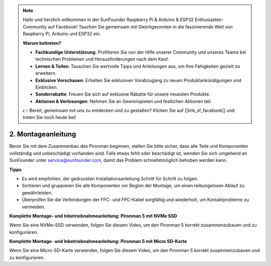 .. note::

    Hallo und herzlich willkommen in der SunFounder Raspberry Pi & Arduino & ESP32 Enthusiasten-Community auf Facebook! Tauchen Sie gemeinsam mit Gleichgesinnten in die faszinierende Welt von Raspberry Pi, Arduino und ESP32 ein.

    **Warum beitreten?**

    - **Fachkundige Unterstützung**: Profitieren Sie von der Hilfe unserer Community und unseres Teams bei technischen Problemen und Herausforderungen nach dem Kauf.
    - **Lernen & Teilen**: Tauschen Sie wertvolle Tipps und Anleitungen aus, um Ihre Fähigkeiten gezielt zu erweitern.
    - **Exklusive Vorschauen**: Erhalten Sie exklusiven Vorabzugang zu neuen Produktankündigungen und Einblicken.
    - **Sonderrabatte**: Freuen Sie sich auf exklusive Rabatte für unsere neuesten Produkte.
    - **Aktionen & Verlosungen**: Nehmen Sie an Gewinnspielen und festlichen Aktionen teil.

    👉 Bereit, gemeinsam mit uns zu entdecken und zu gestalten? Klicken Sie auf [|link_sf_facebook|] und treten Sie noch heute bei!

.. _assembly_instructions:

2. Montageanleitung
=============================================

Bevor Sie mit dem Zusammenbau des Pironman beginnen, stellen Sie bitte sicher, dass alle Teile und Komponenten vollständig und unbeschädigt vorhanden sind. Falls etwas fehlt oder beschädigt ist, wenden Sie sich umgehend an SunFounder unter service@sunfounder.com, damit das Problem schnellstmöglich behoben werden kann.

**Tipps**

* Es wird empfohlen, der gedruckten Installationsanleitung Schritt für Schritt zu folgen.
* Sortieren und gruppieren Sie alle Komponenten vor Beginn der Montage, um einen reibungslosen Ablauf zu gewährleisten.
* Überprüfen Sie die Verbindungen der FFC- und FPC-Kabel sorgfältig und wiederholt, um Kontaktprobleme zu vermeiden.

.. * :download:`[PDF]Component List and Assembly of Pironman 5 <https://github.com/sunfounder/sf-pdf/raw/master/assembly_file/z0312V10-a0001127-pironman5.pdf>`

**Komplette Montage- und Inbetriebnahmeanleitung: Pironman 5 mit NVMe SSD**

Wenn Sie eine NVMe-SSD verwenden, folgen Sie diesem Video, um den Pironman 5 korrekt zusammenzubauen und zu konfigurieren.

.. raw:: html

    <iframe width="700" height="500" src="https://www.youtube.com/embed/tCKTgAeWIjc?si=xbmsWGBvCWefX01T" title="YouTube video player" frameborder="0" allow="accelerometer; autoplay; clipboard-write; encrypted-media; gyroscope; picture-in-picture; web-share" referrerpolicy="strict-origin-when-cross-origin" allowfullscreen></iframe>

**Komplette Montage- und Inbetriebnahmeanleitung: Pironman 5 mit Micro SD-Karte**

Wenn Sie eine Micro-SD-Karte verwenden, folgen Sie diesem Video, um den Pironman 5 korrekt zusammenzubauen und zu konfigurieren.

.. raw:: html

    <iframe width="700" height="500" src="https://www.youtube.com/embed/-5rTwJ0oMVM?si=je5SaLccHzjjEhuD" title="YouTube video player" frameborder="0" allow="accelerometer; autoplay; clipboard-write; encrypted-media; gyroscope; picture-in-picture; web-share" referrerpolicy="strict-origin-when-cross-origin" allowfullscreen></iframe>

